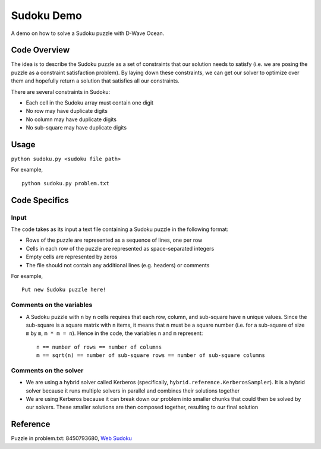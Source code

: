 Sudoku Demo
===========
A demo on how to solve a Sudoku puzzle with D-Wave Ocean.

Code Overview
-------------
The idea is to describe the Sudoku puzzle as a set of constraints that our
solution needs to satisfy (i.e. we are posing the puzzle as a constraint
satisfaction problem). By laying down these constraints, we can get our solver
to optimize over them and hopefully return a solution that satisfies all
our constraints.

There are several constraints in Sudoku:

* Each cell in the Sudoku array must contain one digit
* No row may have duplicate digits
* No column may have duplicate digits
* No sub-square may have duplicate digits

Usage
-----
``python sudoku.py <sudoku file path>``

For example,
::
    python sudoku.py problem.txt

Code Specifics
--------------
Input
~~~~~
The code takes as its input a text file containing a Sudoku puzzle in
the following format:

* Rows of the puzzle are represented as a sequence of lines, one per row
* Cells in each row of the puzzle are represented as space-separated integers
* Empty cells are represented by zeros
* The file should not contain any additional lines (e.g. headers) or comments

For example,
::
  Put new Sudoku puzzle here!
 
Comments on the variables
~~~~~~~~~~~~~~~~~~~~~~~~~
* A Sudoku puzzle with ``n`` by ``n`` cells requires that each
  row, column, and sub-square have ``n`` unique values. Since the
  sub-square is a square matrix with ``n`` items, it means that ``n``
  must be a square number (i.e. for a sub-square of size ``m`` by ``m``,
  ``m * m = n``). Hence in the code, the variables ``n`` and ``m``
  represent:
  ::
    n == number of rows == number of columns
    m == sqrt(n) == number of sub-square rows == number of sub-square columns
 
Comments on the solver
~~~~~~~~~~~~~~~~~~~~~~
* We are using a hybrid solver called Kerberos (specifically,
  ``hybrid.reference.KerberosSampler``). It is a hybrid solver because it
  runs multiple solvers in parallel and combines their solutions together
* We are using Kerberos because it can break down our problem into smaller
  chunks that could then be solved by our solvers. These smaller solutions
  are then composed together, resulting to our final solution

Reference
---------
Puzzle in problem.txt: 8450793680, `Web Sudoku <https://www.websudoku.com/>`_
